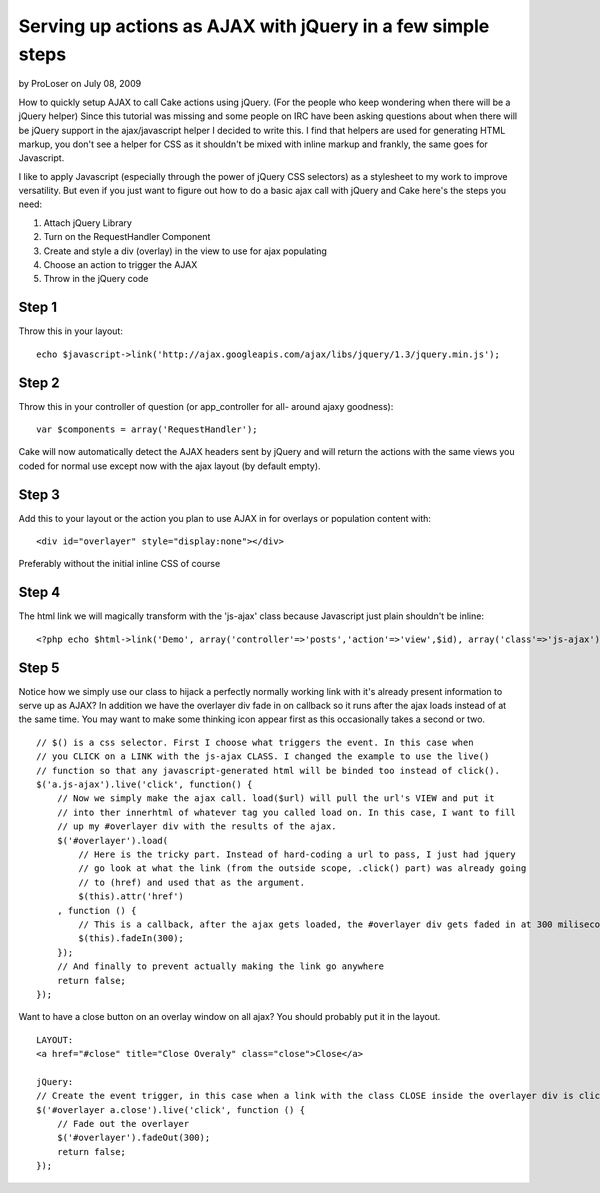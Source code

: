 Serving up actions as AJAX with jQuery in a few simple steps
============================================================

by ProLoser on July 08, 2009

How to quickly setup AJAX to call Cake actions using jQuery. (For the
people who keep wondering when there will be a jQuery helper)
Since this tutorial was missing and some people on IRC have been
asking questions about when there will be jQuery support in the
ajax/javascript helper I decided to write this. I find that helpers
are used for generating HTML markup, you don't see a helper for CSS as
it shouldn't be mixed with inline markup and frankly, the same goes
for Javascript.

I like to apply Javascript (especially through the power of jQuery CSS
selectors) as a stylesheet to my work to improve versatility. But even
if you just want to figure out how to do a basic ajax call with jQuery
and Cake here's the steps you need:


#. Attach jQuery Library
#. Turn on the RequestHandler Component
#. Create and style a div (overlay) in the view to use for ajax
   populating
#. Choose an action to trigger the AJAX
#. Throw in the jQuery code



Step 1
------
Throw this in your layout:

::

    echo $javascript->link('http://ajax.googleapis.com/ajax/libs/jquery/1.3/jquery.min.js');



Step 2
------
Throw this in your controller of question (or app_controller for all-
around ajaxy goodness):

::

    var $components = array('RequestHandler');

Cake will now automatically detect the AJAX headers sent by jQuery and
will return the actions with the same views you coded for normal use
except now with the ajax layout (by default empty).


Step 3
------
Add this to your layout or the action you plan to use AJAX in for
overlays or population content with:

::

    <div id="overlayer" style="display:none"></div>

Preferably without the initial inline CSS of course


Step 4
------
The html link we will magically transform with the 'js-ajax' class
because Javascript just plain shouldn't be inline:

::

    <?php echo $html->link('Demo', array('controller'=>'posts','action'=>'view',$id), array('class'=>'js-ajax')); ?>



Step 5
------
Notice how we simply use our class to hijack a perfectly normally
working link with it's already present information to serve up as
AJAX? In addition we have the overlayer div fade in on callback so it
runs after the ajax loads instead of at the same time. You may want to
make some thinking icon appear first as this occasionally takes a
second or two.

::

    // $() is a css selector. First I choose what triggers the event. In this case when 
    // you CLICK on a LINK with the js-ajax CLASS. I changed the example to use the live()
    // function so that any javascript-generated html will be binded too instead of click().
    $('a.js-ajax').live('click', function() {
        // Now we simply make the ajax call. load($url) will pull the url's VIEW and put it 
        // into ther innerhtml of whatever tag you called load on. In this case, I want to fill 
        // up my #overlayer div with the results of the ajax.
        $('#overlayer').load(
            // Here is the tricky part. Instead of hard-coding a url to pass, I just had jquery 
            // go look at what the link (from the outside scope, .click() part) was already going 
            // to (href) and used that as the argument.
            $(this).attr('href')
        , function () {
            // This is a callback, after the ajax gets loaded, the #overlayer div gets faded in at 300 miliseconds.
            $(this).fadeIn(300);
        });
        // And finally to prevent actually making the link go anywhere
        return false;
    });

Want to have a close button on an overlay window on all ajax? You
should probably put it in the layout.

::

    LAYOUT:
    <a href="#close" title="Close Overaly" class="close">Close</a>
    
    jQuery:
    // Create the event trigger, in this case when a link with the class CLOSE inside the overlayer div is clicked
    $('#overlayer a.close').live('click', function () {
        // Fade out the overlayer
        $('#overlayer').fadeOut(300);
        return false;
    });


.. meta::
    :title: Serving up actions as AJAX with jQuery in a few simple steps
    :description: CakePHP Article related to AJAX,dhtml,jquery,ajax helper,Tutorials
    :keywords: AJAX,dhtml,jquery,ajax helper,Tutorials
    :copyright: Copyright 2009 ProLoser
    :category: tutorials

